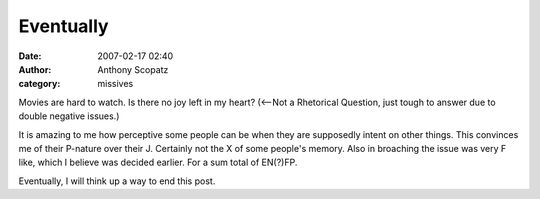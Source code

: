 Eventually
#############
:date: 2007-02-17 02:40
:author: Anthony Scopatz
:category: missives

Movies are hard to watch. Is there no joy left in my heart? (<--Not a
Rhetorical Question, just tough to answer due to double negative
issues.)

It is amazing to me how perceptive some people can be when they are
supposedly intent on other things. This convinces me of their P-nature
over their J. Certainly not the X of some people's memory. Also in
broaching the issue was very F like, which I believe was decided
earlier. For a sum total of EN(?)FP.

Eventually, I will think up a way to end this post.
